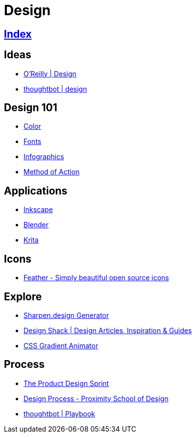 = Design

== link:../index.adoc[Index]

== Ideas

- link:https://www.oreilly.com/topics/design[O'Reilly | Design]
- link:https://robots.thoughtbot.com/design[thoughtbot | design]

== Design 101

- link:color.adoc[Color]
- link:fonts.adoc[Fonts]
- link:infographics.adoc[Infographics]
- link:http://method.ac/[Method of Action]

== Applications

- link:https://inkscape.org/[Inkscape]
- link:design-blender.adoc[Blender]
- link:https://krita.org/[Krita]

== Icons

- link:https://feathericons.com/[Feather - Simply beautiful open source icons]

== Explore

- link:https://sharpen.design/[Sharpen.design Generator]
- link:https://designshack.net/[Design Shack | Design Articles, Inspiration & Guides]
- link:https://www.gradient-animator.com/[CSS Gradient Animator]

== Process

- link:https://robots.thoughtbot.com/the-product-design-sprint[The Product Design Sprint]
- link:https://proximityschool.com/design-process/[Design Process - Proximity School of Design]
- link:https://thoughtbot.com/playbook[thoughtbot | Playbook]
